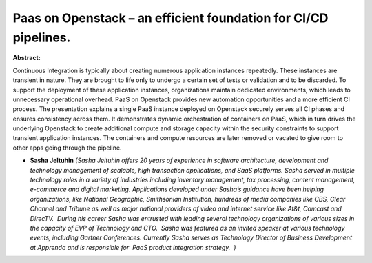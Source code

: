 Paas on Openstack – an efficient foundation for CI/CD pipelines.
~~~~~~~~~~~~~~~~~~~~~~~~~~~~~~~~~~~~~~~~~~~~~~~~~~~~~~~~~~~~~~~~

**Abstract:**

Continuous Integration is typically about creating numerous application instances repeatedly. These instances are transient in nature. They are brought to life only to undergo a certain set of tests or validation and to be discarded. To support the deployment of these application instances, organizations maintain dedicated environments, which leads to unnecessary operational overhead. PaaS on Openstack provides new automation opportunities and a more efficient CI process. The presentation explains a single PaaS instance deployed on Openstack securely serves all CI phases and ensures consistency across them. It demonstrates dynamic orchestration of containers on PaaS, which in turn drives the underlying Openstack to create additional compute and storage capacity within the security constraints to support transient application instances. The containers and compute resources are later removed or vacated to give room to other apps going through the pipeline.


* **Sasha Jeltuhin** *(Sasha Jeltuhin offers 20 years of experience in software architecture, development and technology management of scalable, high transaction applications, and SaaS platforms. Sasha served in multiple technology roles in a variety of industries including inventory management, tax processing, content management, e-commerce and digital marketing. Applications developed under Sasha’s guidance have been helping organizations, like National Geographic, Smithsonian Institution, hundreds of media companies like CBS, Clear Channel and Tribune as well as major national providers of video and internet service like At&t, Comcast and DirecTV.  During his career Sasha was entrusted with leading several technology organizations of various sizes in the capacity of EVP of Technology and CTO.  Sasha was featured as an invited speaker at various technology events, including Gartner Conferences. Currently Sasha serves as Technology Director of Business Development at Apprenda and is responsible for  PaaS product integration strategy.  )*
